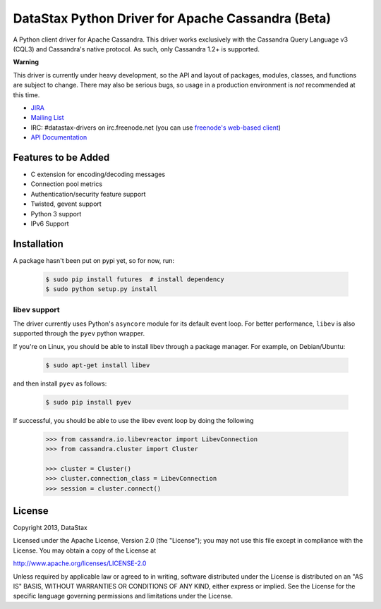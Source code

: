 DataStax Python Driver for Apache Cassandra (Beta)
==================================================
A Python client driver for Apache Cassandra.  This driver works exclusively
with the Cassandra Query Language v3 (CQL3) and Cassandra's native
protocol.  As such, only Cassandra 1.2+ is supported.

**Warning**

This driver is currently under heavy development, so the API and layout of
packages, modules, classes, and functions are subject to change.  There may
also be serious bugs, so usage in a production environment is *not*
recommended at this time.

* `JIRA <https://datastax-oss.atlassian.net/browse/PYTHON>`_
* `Mailing List <https://groups.google.com/a/lists.datastax.com/forum/#!forum/python-driver-user>`_
* IRC: #datastax-drivers on irc.freenode.net (you can use `freenode's web-based client <http://webchat.freenode.net/?channels=#datastax-drivers>`_)
* `API Documentation <http://datastax.github.io/python-driver/api/index.html>`_

Features to be Added
--------------------
* C extension for encoding/decoding messages
* Connection pool metrics
* Authentication/security feature support
* Twisted, gevent support
* Python 3 support
* IPv6 Support

Installation
------------
A package hasn't been put on pypi yet, so for now, run:

    .. code-block:: bash

      $ sudo pip install futures  # install dependency
      $ sudo python setup.py install

libev support
^^^^^^^^^^^^^
The driver currently uses Python's ``asyncore`` module for its default
event loop.  For better performance, ``libev`` is also supported through
the ``pyev`` python wrapper.

If you're on Linux, you should be able to install libev
through a package manager.  For example, on Debian/Ubuntu:

    .. code-block:: bash

      $ sudo apt-get install libev

and then install ``pyev`` as follows:

    .. code-block:: bash

      $ sudo pip install pyev

If successful, you should be able to use the libev event loop by
doing the following

    .. code-block:: python

      >>> from cassandra.io.libevreactor import LibevConnection
      >>> from cassandra.cluster import Cluster

      >>> cluster = Cluster()
      >>> cluster.connection_class = LibevConnection
      >>> session = cluster.connect()

License
-------
Copyright 2013, DataStax

Licensed under the Apache License, Version 2.0 (the "License");
you may not use this file except in compliance with the License.
You may obtain a copy of the License at

http://www.apache.org/licenses/LICENSE-2.0

Unless required by applicable law or agreed to in writing, software
distributed under the License is distributed on an "AS IS" BASIS,
WITHOUT WARRANTIES OR CONDITIONS OF ANY KIND, either express or implied.
See the License for the specific language governing permissions and
limitations under the License.

